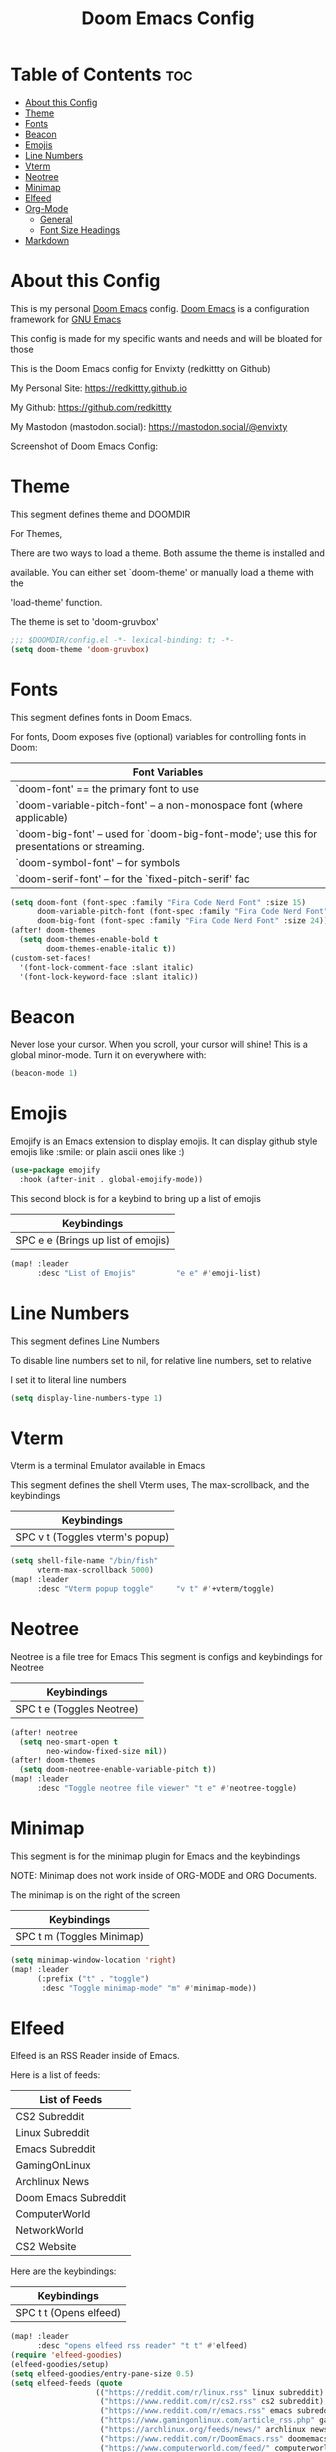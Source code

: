 #+title: Doom Emacs Config
#+PROPERTY: header-args :tangle config.el

* Table of Contents :toc:
- [[#about-this-config][About this Config]]
- [[#theme][Theme]]
- [[#fonts][Fonts]]
- [[#beacon][Beacon]]
- [[#emojis][Emojis]]
- [[#line-numbers][Line Numbers]]
- [[#vterm][Vterm]]
- [[#neotree][Neotree]]
- [[#minimap][Minimap]]
- [[#elfeed][Elfeed]]
- [[#org-mode][Org-Mode]]
  - [[#general][General]]
  - [[#font-size-headings][Font Size Headings]]
- [[#markdown][Markdown]]

* About this Config
This is my personal [[https://github.com/doomemacs/doomemacs][Doom Emacs]] config. [[https://github.com/doomemacs/doomemacs][Doom Emacs]] is a configuration framework for [[https://gnu.org/software/emacs][GNU Emacs]]

This config is made for my specific wants and needs and will be bloated for those


This is the Doom Emacs config for Envixty (redkittty on Github)

My Personal Site: https://redkittty.github.io

My Github: https://github.com/redkittty

My Mastodon (mastodon.social): https://mastodon.social/@envixty


Screenshot of Doom Emacs Config:

[[https://github.com/redkittty/dotfiles/blob/main/.screenshots/emacs-conf.png]]

* Theme
This segment defines theme and DOOMDIR

For Themes,

There are two ways to load a theme. Both assume the theme is installed and

available. You can either set `doom-theme' or manually load a theme with the

'load-theme' function.

The theme is set to 'doom-gruvbox'

#+begin_src emacs-lisp
;;; $DOOMDIR/config.el -*- lexical-binding: t; -*-
(setq doom-theme 'doom-gruvbox)
#+end_src

* Fonts
This segment defines fonts in Doom Emacs.

For fonts, Doom exposes five (optional) variables for controlling fonts in Doom:

|--------------------------------------------------------------------------------------------|
| Font Variables                                                                             |
|--------------------------------------------------------------------------------------------|
| `doom-font' == the primary font to use                                                     |
| `doom-variable-pitch-font' -- a non-monospace font (where applicable)                      |
| `doom-big-font' -- used for `doom-big-font-mode'; use this for presentations or streaming. |
| `doom-symbol-font' -- for symbols                                                          |
| `doom-serif-font' -- for the `fixed-pitch-serif' fac                                       |
|--------------------------------------------------------------------------------------------|

#+begin_src emacs-lisp
(setq doom-font (font-spec :family "Fira Code Nerd Font" :size 15)
      doom-variable-pitch-font (font-spec :family "Fira Code Nerd Font" :size 15)
      doom-big-font (font-spec :family "Fira Code Nerd Font" :size 24))
(after! doom-themes
  (setq doom-themes-enable-bold t
        doom-themes-enable-italic t))
(custom-set-faces!
  '(font-lock-comment-face :slant italic)
  '(font-lock-keyword-face :slant italic))
#+end_src

* Beacon
Never lose your cursor.  When you scroll, your cursor will shine!  This is a global minor-mode. Turn it on everywhere with:

#+begin_src emacs-lisp
(beacon-mode 1)
#+end_src

* Emojis
Emojify is an Emacs extension to display emojis. It can display github style emojis like :smile: or plain ascii ones like :)

#+begin_src emacs-lisp
(use-package emojify
  :hook (after-init . global-emojify-mode))
#+end_src

This second block is for a keybind to bring up a list of emojis

|------------------------------------|
| Keybindings                        |
|------------------------------------|
| SPC e e (Brings up list of emojis) |
|------------------------------------|

#+begin_src emacs-lisp
(map! :leader
      :desc "List of Emojis"         "e e" #'emoji-list)
#+end_src
* Line Numbers
This segment defines Line Numbers

To disable line numbers set to nil, for relative line numbers, set to relative

I set it to literal line numbers

#+begin_src emacs-lisp
(setq display-line-numbers-type 1)
#+end_src

* Vterm
Vterm is a terminal Emulator available in Emacs

This segment defines the shell Vterm uses, The max-scrollback,
and the keybindings

|---------------------------------|
| Keybindings                     |
|---------------------------------|
| SPC v t (Toggles vterm's popup) |
|---------------------------------|

#+begin_src emacs-lisp
(setq shell-file-name "/bin/fish"
      vterm-max-scrollback 5000)
(map! :leader
      :desc "Vterm popup toggle"     "v t" #'+vterm/toggle)
#+end_src

* Neotree
Neotree is a file tree for Emacs
This segment is configs and keybindings for Neotree

|---------------------------|
| Keybindings               |
|---------------------------|
| SPC t e (Toggles Neotree) |
|---------------------------|

#+begin_src emacs-lisp
(after! neotree
  (setq neo-smart-open t
        neo-window-fixed-size nil))
(after! doom-themes
  (setq doom-neotree-enable-variable-pitch t))
(map! :leader
      :desc "Toggle neotree file viewer" "t e" #'neotree-toggle)
#+end_src

* Minimap
This segment is for the minimap plugin for Emacs and the keybindings

NOTE: Minimap does not work inside of ORG-MODE and ORG Documents.

The minimap is on the right of the screen

|---------------------------|
| Keybindings               |
|---------------------------|
| SPC t m (Toggles Minimap) |
|---------------------------|

#+begin_src emacs-lisp
(setq minimap-window-location 'right)
(map! :leader
      (:prefix ("t" . "toggle")
       :desc "Toggle minimap-mode" "m" #'minimap-mode))
#+end_src

* Elfeed
Elfeed is an RSS Reader inside of Emacs.

Here is a list of feeds:
|----------------------|
| List of Feeds        |
|----------------------|
| CS2 Subreddit        |
| Linux Subreddit      |
| Emacs Subreddit      |
| GamingOnLinux        |
| Archlinux News       |
| Doom Emacs Subreddit |
| ComputerWorld        |
| NetworkWorld         |
| CS2 Website          |
|----------------------|

Here are the keybindings:
|------------------------|
| Keybindings            |
|------------------------|
| SPC t t (Opens elfeed) |
|------------------------|
#+begin_src emacs-lisp
(map! :leader
      :desc "opens elfeed rss reader" "t t" #'elfeed)
(require 'elfeed-goodies)
(elfeed-goodies/setup)
(setq elfeed-goodies/entry-pane-size 0.5)
(setq elfeed-feeds (quote
                   (("https://reddit.com/r/linux.rss" linux subreddit)
                    ("https://www.reddit.com/r/cs2.rss" cs2 subreddit)
                    ("https://www.reddit.com/r/emacs.rss" emacs subreddit)
                    ("https://www.gamingonlinux.com/article_rss.php" gamingonlinux)
                    ("https://archlinux.org/feeds/news/" archlinux news)
                    ("https://www.reddit.com/r/DoomEmacs.rss" doomemacs subreddit)
                    ("https://www.computerworld.com/feed/" computerworld)
                    ("https://www.networkworld.com/feed/" networkworld)
                    ("https://www.counter-strike.net/news/updates" cs2 news))))
#+end_src

* Org-Mode
This segment is for configurations of [[https://orgmode.org/][Org-Mode]].


[[https://orgmode.org][Org-Mode]] is a powerful note-taking feature and is what I am using to write this config.
This is due to the fact that it is so powerful that I can turn these code blocks into actual
code to execute.

** General
This segment is General Configs for Org-Mode along with a keybinding

|--------------------------------------------------------|
| Keybindings                                            |
|--------------------------------------------------------|
| SPC m B (Turns these src code blocks into actual code) |
|--------------------------------------------------------|

#+begin_src emacs-lisp
(map! :leader
      :desc "Org babel tangle" "m B" #'org-babel-tangle)
(after! org
  (setq org-directory "~/Documents/Org/"
        org-default-notes-file (expand-file-name "notes.org" org-directory)
        org-ellipsis " ▼ "
        org-superstar-headline-bullets-list '("◉" "●" "○" "◆" "●" "○" "◆")
        org-superstar-itembullet-alist '((?+ . ?➤) (?- . ?✦)) ; changes +/- symbols in item lists
        org-log-done 'time
        org-hide-emphasis-markers t
        ;; ex. of org-link-abbrev-alist in action
        ;; [[arch-wiki:Name_of_Page][Description]]
        org-link-abbrev-alist    ; This overwrites the default Doom org-link-abbrev-list
          '(("google" . "http://www.google.com/search?q=")
            ("arch-wiki" . "https://wiki.archlinux.org/index.php/")
            ("aw" . "https://wiki.archlinux.org/index,php/")
            ("ddg" . "https://duckduckgo.com/?q=")
            ("wiki" . "https://en.wikipedia.org/wiki/"))
        org-table-convert-region-max-lines 20000
        org-todo-keywords        ; This overwrites the default Doom org-todo-keywords
          '((sequence
             "TODO(t)"           ; A task that is ready to be tackled
             "BLOG(b)"           ; Blog writing assignments
             "GYM(g)"            ; Things to accomplish at the gym
             "PROJ(p)"           ; A project that contains other tasks
             "VIDEO(v)"          ; Video assignments
             "WAIT(w)"           ; Something is holding up this task
             "|"                 ; The pipe necessary to separate "active" states and "inactive" states
             "DONE(d)"           ; Task has been completed
             "CANCELLED(c)" )))) ; Task has been cancelled
#+end_src

** Font Size Headings
This section defines how big the font and what the color are for the headings.

These are based off-of Heading level

#+begin_src emacs-lisp
(custom-set-faces!
  '(org-level-1 :height 1.5 :foreground "#B16286")
  '(org-level-2 :height 1.3 :foreground "#8EC07C")
  '(org-level-3 :height 1.2 :foreground "#D4879C")
  '(org-level-4 :height 1.1 :foreground "#83A598")
  '(org-level-5 :height 1.0 :foreground "#EEBD35"))
#+end_src

* Markdown
This segment is for Font Size Headings in Markdown documents.

#+begin_src emacs-lisp
(custom-set-faces!
  '(markdown-header-face-1 :height 1.5 :foreground "#B16286")
  '(markdown-header-face-2 :height 1.3 :foreground "#8EC07C")
  '(markdown-header-face-3 :height 1.2 :foreground "#D4879C")
  '(markdown-header-face-4 :height 1.1 :foreground "#83A598")
  '(markdown-header-face-5 :height 1.0 :foreground "#EEBD35"))
 #+end_src
